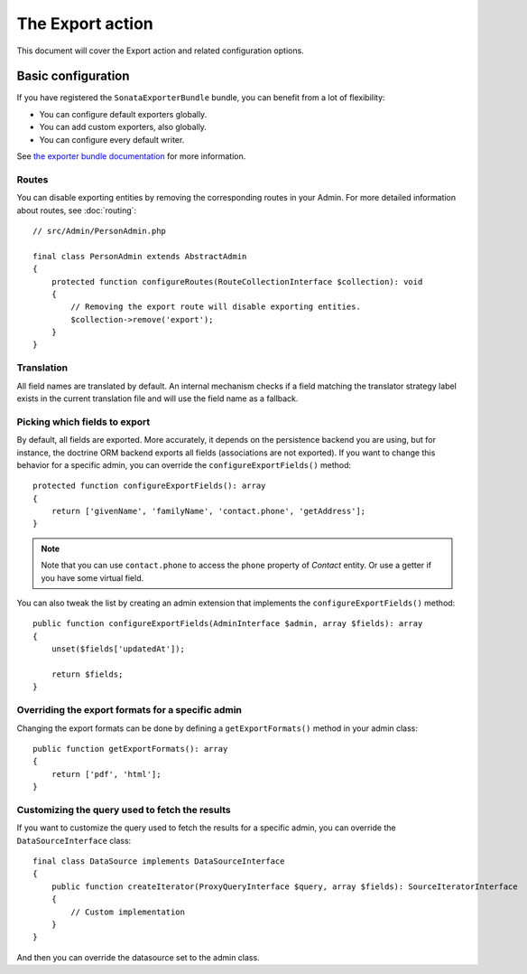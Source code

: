 The Export action
=================

This document will cover the Export action and related configuration options.

Basic configuration
-------------------

If you have registered the ``SonataExporterBundle`` bundle, you can benefit
from a lot of flexibility:

* You can configure default exporters globally.
* You can add custom exporters, also globally.
* You can configure every default writer.

See `the exporter bundle documentation`_ for more information.

Routes
~~~~~~

You can disable exporting entities by removing the corresponding routes in your Admin.
For more detailed information about routes, see :doc:`routing`::

    // src/Admin/PersonAdmin.php

    final class PersonAdmin extends AbstractAdmin
    {
        protected function configureRoutes(RouteCollectionInterface $collection): void
        {
            // Removing the export route will disable exporting entities.
            $collection->remove('export');
        }
    }

Translation
~~~~~~~~~~~

All field names are translated by default.
An internal mechanism checks if a field matching the translator strategy
label exists in the current translation file and will use the field name
as a fallback.

Picking which fields to export
~~~~~~~~~~~~~~~~~~~~~~~~~~~~~~

By default, all fields are exported. More accurately, it depends on the
persistence backend you are using, but for instance, the doctrine ORM backend
exports all fields (associations are not exported). If you want to change this
behavior for a specific admin, you can override the ``configureExportFields()`` method::

    protected function configureExportFields(): array
    {
        return ['givenName', 'familyName', 'contact.phone', 'getAddress'];
    }

.. note::

    Note that you can use ``contact.phone`` to access the ``phone`` property
    of `Contact` entity. Or use a getter if you have some virtual field.

You can also tweak the list by creating an admin extension that implements the
``configureExportFields()`` method::

    public function configureExportFields(AdminInterface $admin, array $fields): array
    {
        unset($fields['updatedAt']);

        return $fields;
    }

Overriding the export formats for a specific admin
~~~~~~~~~~~~~~~~~~~~~~~~~~~~~~~~~~~~~~~~~~~~~~~~~~

Changing the export formats can be done by defining a ``getExportFormats()``
method in your admin class::

    public function getExportFormats(): array
    {
        return ['pdf', 'html'];
    }

Customizing the query used to fetch the results
~~~~~~~~~~~~~~~~~~~~~~~~~~~~~~~~~~~~~~~~~~~~~~~

If you want to customize the query used to fetch the results for a specific admin,
you can override the ``DataSourceInterface`` class::

    final class DataSource implements DataSourceInterface
    {
        public function createIterator(ProxyQueryInterface $query, array $fields): SourceIteratorInterface
        {
            // Custom implementation
        }
    }

And then you can override the datasource set to the admin class.

.. _`the exporter bundle documentation`: https://docs.sonata-project.org/projects/sonata-project-exporter/en/2.x/
